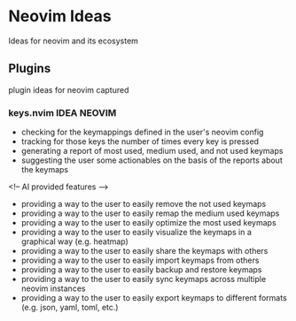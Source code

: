 * Neovim Ideas
  Ideas for neovim and its ecosystem

** Plugins
   plugin ideas for neovim captured

*** keys.nvim                                                      :IDEA:NEOVIM:
    - checking for the keymappings defined in the user's neovim config
    - tracking for those keys the number of times every key is pressed
    - generating a report of most used, medium used, and not used keymaps
    - suggesting the user some actionables on the basis of the reports about
      the keymaps
    <!-- AI provided features -->
    - providing a way to the user to easily remove the not used keymaps
    - providing a way to the user to easily remap the medium used keymaps
    - providing a way to the user to easily optimize the most used keymaps
    - providing a way to the user to easily visualize the keymaps in a
      graphical way (e.g. heatmap)
    - providing a way to the user to easily share the keymaps with others
    - providing a way to the user to easily import keymaps from others
    - providing a way to the user to easily backup and restore keymaps
    - providing a way to the user to easily sync keymaps across multiple
      neovim instances
    - providing a way to the user to easily export keymaps to different
      formats (e.g. json, yaml, toml, etc.)
